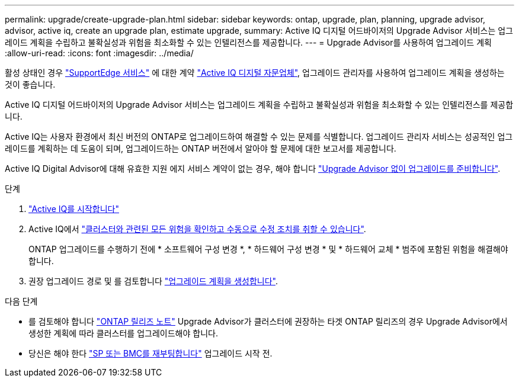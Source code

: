 ---
permalink: upgrade/create-upgrade-plan.html 
sidebar: sidebar 
keywords: ontap, upgrade, plan, planning, upgrade advisor, advisor, active iq, create an upgrade plan, estimate upgrade, 
summary: Active IQ 디지털 어드바이저의 Upgrade Advisor 서비스는 업그레이드 계획을 수립하고 불확실성과 위험을 최소화할 수 있는 인텔리전스를 제공합니다. 
---
= Upgrade Advisor를 사용하여 업그레이드 계획
:allow-uri-read: 
:icons: font
:imagesdir: ../media/


[role="lead"]
활성 상태인 경우 link:https://www.netapp.com/us/services/support-edge.aspx["SupportEdge 서비스"^] 에 대한 계약 link:https://docs.netapp.com/us-en/active-iq/upgrade_advisor_overview.html["Active IQ 디지털 자문업체"^], 업그레이드 관리자를 사용하여 업그레이드 계획을 생성하는 것이 좋습니다.

Active IQ 디지털 어드바이저의 Upgrade Advisor 서비스는 업그레이드 계획을 수립하고 불확실성과 위험을 최소화할 수 있는 인텔리전스를 제공합니다.

Active IQ는 사용자 환경에서 최신 버전의 ONTAP로 업그레이드하여 해결할 수 있는 문제를 식별합니다. 업그레이드 관리자 서비스는 성공적인 업그레이드를 계획하는 데 도움이 되며, 업그레이드하는 ONTAP 버전에서 알아야 할 문제에 대한 보고서를 제공합니다.

Active IQ Digital Advisor에 대해 유효한 지원 에지 서비스 계약이 없는 경우, 해야 합니다 link:prepare.html["Upgrade Advisor 없이 업그레이드를 준비합니다"].

.단계
. https://aiq.netapp.com/["Active IQ를 시작합니다"^]
. Active IQ에서 link:https://docs.netapp.com/us-en/active-iq/task_view_risk_and_take_action.html["클러스터와 관련된 모든 위험을 확인하고 수동으로 수정 조치를 취할 수 있습니다"^].
+
ONTAP 업그레이드를 수행하기 전에 * 소프트웨어 구성 변경 *, * 하드웨어 구성 변경 * 및 * 하드웨어 교체 * 범주에 포함된 위험을 해결해야 합니다.

. 권장 업그레이드 경로 및 를 검토합니다 link:https://docs.netapp.com/us-en/active-iq/upgrade_advisor_overview.html["업그레이드 계획을 생성합니다"^].


.다음 단계
* 를 검토해야 합니다 link:../release-notes/index.html["ONTAP 릴리즈 노트"] Upgrade Advisor가 클러스터에 권장하는 타겟 ONTAP 릴리즈의 경우 Upgrade Advisor에서 생성한 계획에 따라 클러스터를 업그레이드해야 합니다.
* 당신은 해야 한다 link:reboot-sp-bmc.html["SP 또는 BMC를 재부팅합니다"] 업그레이드 시작 전.

